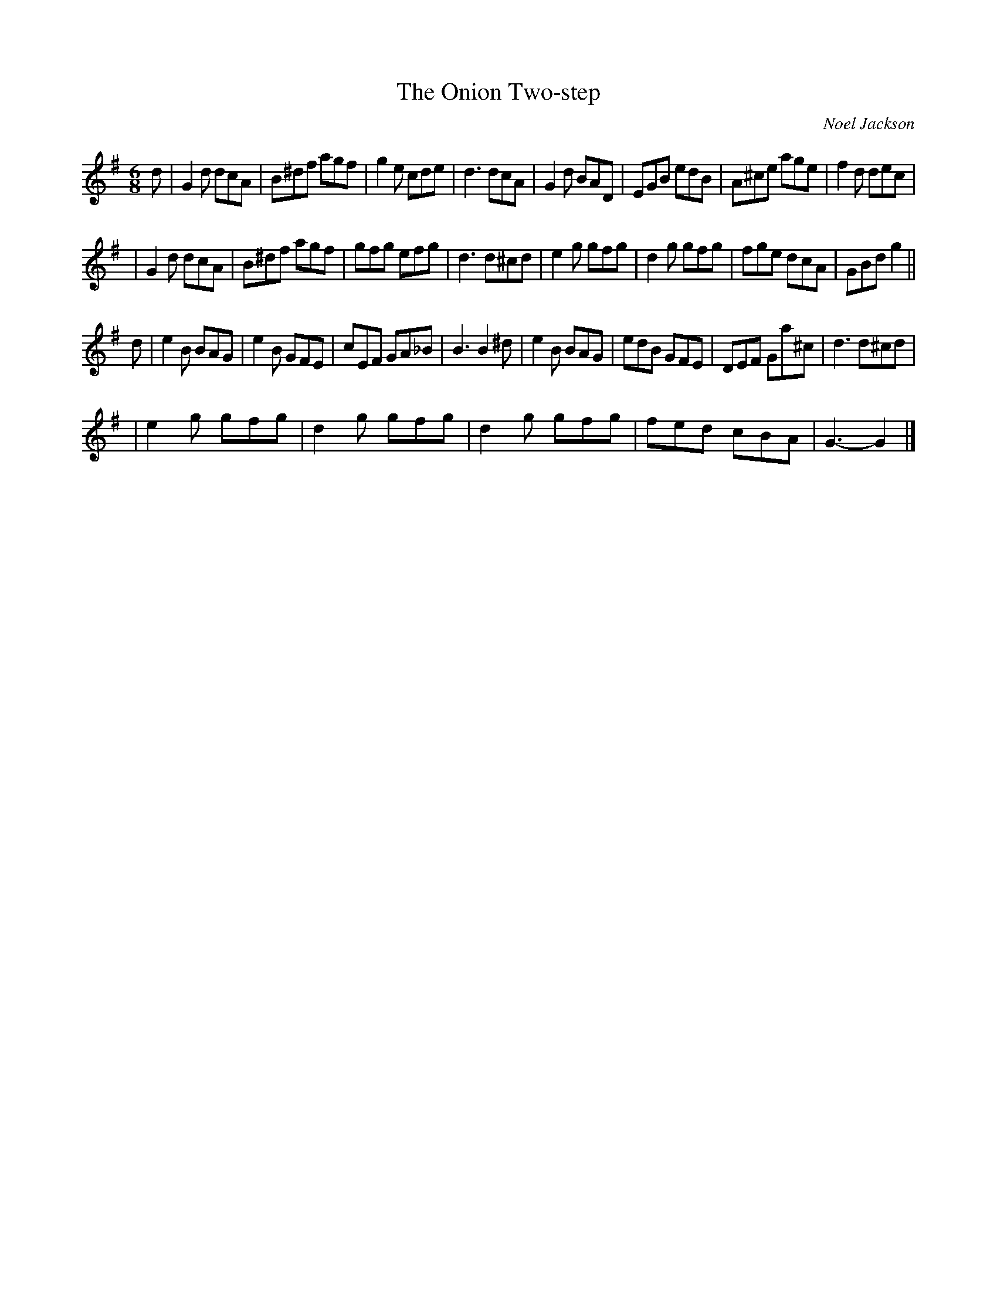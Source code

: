 X: 0003
T: The Onion Two-step
N: named when a band member misheard "un-named twostep".
C: Noel Jackson
Z: Noel Jackson <noel.bats:btopenworld.com> tradtunes 2002-5-7
M: 6/8
R: two-step
L: 1/8
K: G
d | G2d dcA | B^df agf | g2e cde | d3 dcA | G2d BAD | EGB edB | A^ce age | f2d dec|
  | G2d dcA | B^df agf | gfg efg | d3 d^cd| e2g gfg | d2g gfg | fge dcA | GBd g2 ||
d | e2B BAG | e2B GFE | cEF GA_B | B3 B2^d | e2B BAG | edB GFE | DEF Ga^c | d3 d^cd |
  | e2g gfg | d2g gfg | d2g gfg | fed cBA | G3- G2 |]
